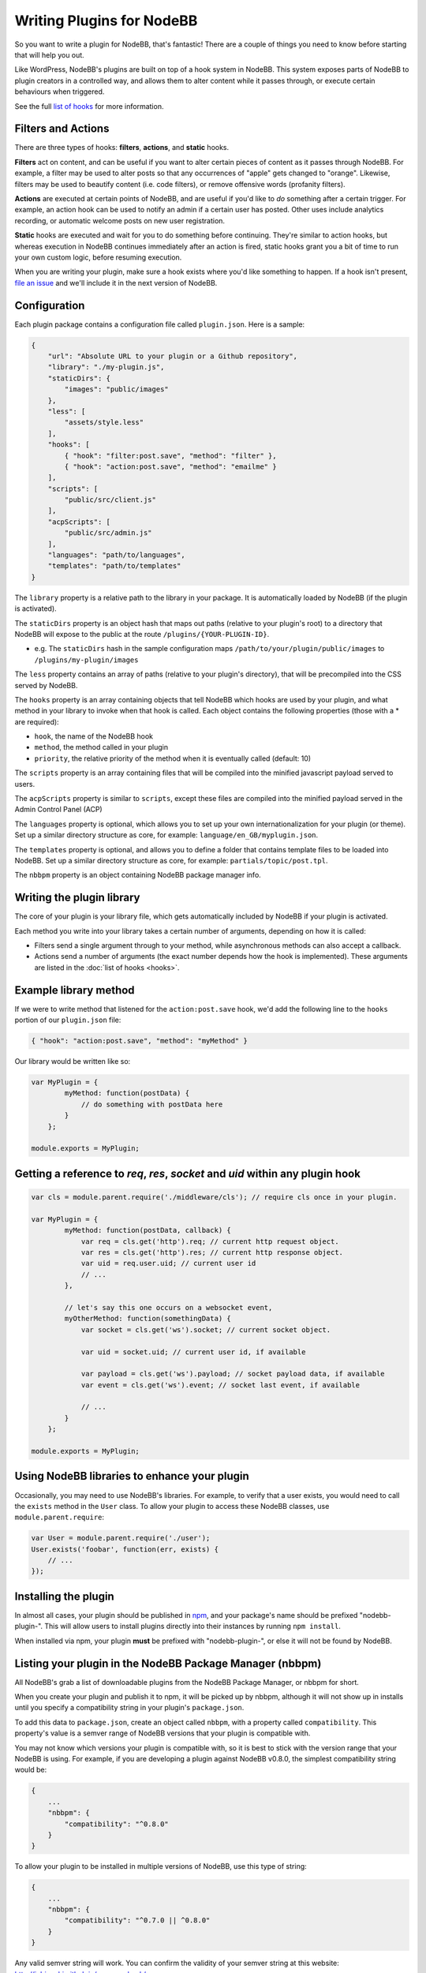 Writing Plugins for NodeBB
==========================

So you want to write a plugin for NodeBB, that's fantastic! There are a couple of things you need to know before starting that will help you out.

Like WordPress, NodeBB's plugins are built on top of a hook system in NodeBB. This system exposes parts of NodeBB to plugin creators in a controlled way, and allows them to alter content while it passes through, or execute certain behaviours when triggered.

See the full `list of hooks <https://github.com/NodeBB/NodeBB/wiki/Hooks/>`_ for more information.

Filters and Actions
------------------

There are three types of hooks: **filters**, **actions**, and **static** hooks.

**Filters** act on content, and can be useful if you want to alter certain pieces of content as it passes through NodeBB. For example, a filter may be used to alter posts so that any occurrences of "apple" gets changed to "orange". Likewise, filters may be used to beautify content (i.e. code filters), or remove offensive words (profanity filters).

**Actions** are executed at certain points of NodeBB, and are useful if you'd like to *do* something after a certain trigger. For example, an action hook can be used to notify an admin if a certain user has posted. Other uses include analytics recording, or automatic welcome posts on new user registration.

**Static** hooks are executed and wait for you to do something before continuing. They're similar to action hooks, but whereas execution in NodeBB continues immediately after an action is fired, static hooks grant you a bit of time to run your own custom logic, before resuming execution.

When you are writing your plugin, make sure a hook exists where you'd like something to happen. If a hook isn't present, `file an issue <https://github.com/NodeBB/NodeBB/issues>`_ and we'll include it in the next version of NodeBB.

Configuration
------------------

Each plugin package contains a configuration file called ``plugin.json``. Here is a sample:

.. code:: json

    {
        "url": "Absolute URL to your plugin or a Github repository",
        "library": "./my-plugin.js",
        "staticDirs": {
            "images": "public/images"
        },
        "less": [
            "assets/style.less"
        ],
        "hooks": [
            { "hook": "filter:post.save", "method": "filter" },
            { "hook": "action:post.save", "method": "emailme" }
        ],
        "scripts": [
            "public/src/client.js"
        ],
        "acpScripts": [
            "public/src/admin.js"
        ],
        "languages": "path/to/languages",
        "templates": "path/to/templates"
    }

The ``library`` property is a relative path to the library in your package. It is automatically loaded by NodeBB (if the plugin is activated).

The ``staticDirs`` property is an object hash that maps out paths (relative to your plugin's root) to a directory that NodeBB will expose to the public at the route ``/plugins/{YOUR-PLUGIN-ID}``.

* e.g. The ``staticDirs`` hash in the sample configuration maps ``/path/to/your/plugin/public/images`` to ``/plugins/my-plugin/images``

The ``less`` property contains an array of paths (relative to your plugin's directory), that will be precompiled into the CSS served by NodeBB.

The ``hooks`` property is an array containing objects that tell NodeBB which hooks are used by your plugin, and what method in your library to invoke when that hook is called. Each object contains the following properties (those with a * are required):

* ``hook``, the name of the NodeBB hook
* ``method``, the method called in your plugin
* ``priority``, the relative priority of the method when it is eventually called (default: 10)

The ``scripts`` property is an array containing files that will be compiled into the minified javascript payload served to users.

The ``acpScripts`` property is similar to ``scripts``, except these files are compiled into the minified payload served in the Admin Control Panel (ACP)

The ``languages`` property is optional, which allows you to set up your own internationalization for your plugin (or theme). Set up a similar directory structure as core, for example: ``language/en_GB/myplugin.json``.

The ``templates`` property is optional, and allows you to define a folder that contains template files to be loaded into NodeBB. Set up a similar directory structure as core, for example: ``partials/topic/post.tpl``.

The ``nbbpm`` property is an object containing NodeBB package manager info.

Writing the plugin library
------------------

The core of your plugin is your library file, which gets automatically included by NodeBB if your plugin is activated.

Each method you write into your library takes a certain number of arguments, depending on how it is called:

* Filters send a single argument through to your method, while asynchronous methods can also accept a callback.
* Actions send a number of arguments (the exact number depends how the hook is implemented). These arguments are listed in the :doc:`list of hooks <hooks>`.

Example library method
------------------

If we were to write method that listened for the ``action:post.save`` hook, we'd add the following line to the ``hooks`` portion of our ``plugin.json`` file:

.. code:: json

    { "hook": "action:post.save", "method": "myMethod" }

Our library would be written like so:

.. code:: javascript

    var MyPlugin = {
            myMethod: function(postData) {
                // do something with postData here
            }
        };
        
    module.exports = MyPlugin;

Getting a reference to `req`, `res`, `socket` and `uid` within any plugin hook
------------------

.. code:: javascript
    
    var cls = module.parent.require('./middleware/cls'); // require cls once in your plugin.

    var MyPlugin = {
            myMethod: function(postData, callback) {
                var req = cls.get('http').req; // current http request object.
                var res = cls.get('http').res; // current http response object.
                var uid = req.user.uid; // current user id
                // ...
            },
            
            // let's say this one occurs on a websocket event,
            myOtherMethod: function(somethingData) {
                var socket = cls.get('ws').socket; // current socket object.
                
                var uid = socket.uid; // current user id, if available
                
                var payload = cls.get('ws').payload; // socket payload data, if available
                var event = cls.get('ws').event; // socket last event, if available
                
                // ...
            }
        };
        
    module.exports = MyPlugin;

Using NodeBB libraries to enhance your plugin
------------------

Occasionally, you may need to use NodeBB's libraries. For example, to verify that a user exists, you would need to call the ``exists`` method in the ``User`` class. To allow your plugin to access these NodeBB classes, use ``module.parent.require``:

.. code:: javascript

    var User = module.parent.require('./user');
    User.exists('foobar', function(err, exists) {
        // ...
    });

Installing the plugin
------------------

In almost all cases, your plugin should be published in `npm <https://npmjs.org/>`_, and your package's name should be prefixed "nodebb-plugin-". This will allow users to install plugins directly into their instances by running ``npm install``.

When installed via npm, your plugin **must** be prefixed with "nodebb-plugin-", or else it will not be found by NodeBB.

Listing your plugin in the NodeBB Package Manager (nbbpm)
------------------

All NodeBB's grab a list of downloadable plugins from the NodeBB Package Manager, or nbbpm for short.

When you create your plugin and publish it to npm, it will be picked up by nbbpm, although it will not show up in installs until you specify a compatibility string in your plugin's ``package.json``.

To add this data to ``package.json``, create an object called ``nbbpm``, with a property called ``compatibility``. This property's value is a semver range of NodeBB versions that your plugin is compatible with.

You may not know which versions your plugin is compatible with, so it is best to stick with the version range that your NodeBB is using. For example, if you are developing a plugin against NodeBB v0.8.0, the simplest compatibility string would be:

.. code::

    {
        ...
        "nbbpm": {
            "compatibility": "^0.8.0"
        }
    }

To allow your plugin to be installed in multiple versions of NodeBB, use this type of string:

.. code::

    {
        ...
        "nbbpm": {
            "compatibility": "^0.7.0 || ^0.8.0"
        }
    }

Any valid semver string will work. You can confirm the validity of your semver string at this website: http://jubianchi.github.io/semver-check/

Testing
------------------

Run NodeBB in development mode:

.. code::

    ./nodebb dev

This will expose the plugin debug logs, allowing you to see if your plugin is loaded, and its hooks registered. Activate your plugin from the administration panel, and test it out.

Disabling Plugins
-------------------

You can disable plugins from the ACP, but if your forum is crashing due to a broken plugin you can reset all plugins by executing

.. code::

    ./nodebb reset -p

Alternatively, you can disable a single plugin by running

.. code::

    ./nodebb reset -p nodebb-plugin-im-broken
